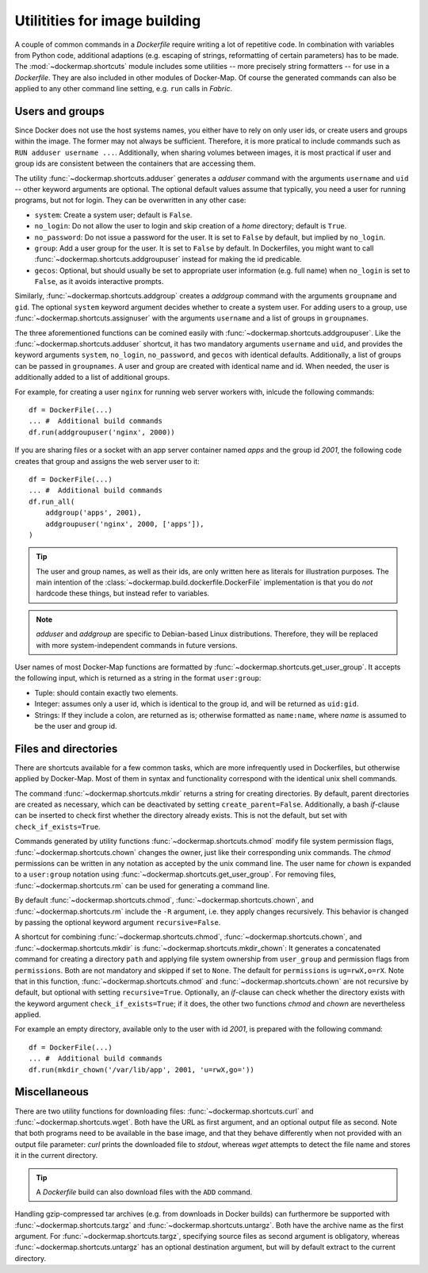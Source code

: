 .. _shortcuts:

Utilitities for image building
==============================

A couple of common commands in a `Dockerfile` require writing a lot of repetitive code. In combination with variables
from Python code, additional adaptions (e.g. escaping of strings, reformatting of certain parameters) has to be made.
The :mod:`~dockermap.shortcuts` module includes some utilities -- more precisely string formatters -- for use
in a `Dockerfile`. They are also included in other modules of Docker-Map. Of course the generated commands can also be
applied to any other command line setting, e.g. ``run`` calls in `Fabric`.

Users and groups
----------------
Since Docker does not use the host systems names, you either have to rely on only user ids, or create users and groups
within the image. The former may not always be sufficient. Therefore, it is more pratical to include commands such
as ``RUN adduser username ...``. Additionally, when sharing volumes between images, it is most practical if user and
group ids are consistent between the containers that are accessing them.

The utility :func:`~dockermap.shortcuts.adduser` generates a `adduser` command with the arguments ``username`` and
``uid`` -- other keyword arguments are optional. The optional default values assume that typically, you need a user for
running programs, but not for login. They can be overwritten in any other case:

* ``system``: Create a system user; default is ``False``.
* ``no_login``: Do not allow the user to login and skip creation of a `home` directory; default is ``True``.
* ``no_password``: Do not issue a password for the user. It is set to ``False`` by default, but implied by ``no_login``.
* ``group``: Add a user group for the user. It is set to ``False`` by default. In Dockerfiles, you might want to
  call :func:`~dockermap.shortcuts.addgroupuser` instead for making the id predicable.
* ``gecos``: Optional, but should usually be set to appropriate user information (e.g. full name) when ``no_login`` is
  set to ``False``, as it avoids interactive prompts.

Similarly, :func:`~dockermap.shortcuts.addgroup` creates a `addgroup` command with the arguments ``groupname`` and
``gid``. The optional ``system`` keyword argument decides whether to create a system user.
For adding users to a group, use :func:`~dockermap.shortcuts.assignuser` with the arguments ``username`` and a list of
groups in ``groupnames``.

The three aforementioned functions can be comined easily with :func:`~dockermap.shortcuts.addgroupuser`.  Like the
:func:`~dockermap.shortcuts.adduser` shortcut, it has two mandatory arguments ``username`` and ``uid``, and provides the
keyword arguments ``system``, ``no_login``, ``no_password``, and ``gecos`` with identical defaults. Additionally, a list
of groups can be passed in ``groupnames``. A user and group are created with identical name and id. When needed, the
user is additionally added to a list of additional groups.

For example, for creating a user ``nginx`` for running web server workers with, inlcude the following commands::

    df = DockerFile(...)
    ... #  Additional build commands
    df.run(addgroupuser('nginx', 2000))


If you are sharing files or a socket with an app server container named `apps` and the group id `2001`, the following
code creates that group and assigns the web server user to it::

    df = DockerFile(...)
    ... #  Additional build commands
    df.run_all(
        addgroup('apps', 2001),
        addgroupuser('nginx', 2000, ['apps']),
    )


.. tip::
   The user and group names, as well as their ids, are only written here as literals for illustration purposes. The
   main intention of the :class:`~dockermap.build.dockerfile.DockerFile` implementation is that you do *not* hardcode
   these things, but instead refer to variables.

.. note::
   `adduser` and `addgroup` are specific to Debian-based Linux distributions. Therefore, they will be replaced with
   more system-independent commands in future versions.


User names of most Docker-Map functions are formatted by :func:`~dockermap.shortcuts.get_user_group`. It accepts the
following input, which is returned as a string in the format ``user:group``:

* Tuple: should contain exactly two elements.
* Integer: assumes only a user id, which is identical to the group id, and will be returned as ``uid:gid``.
* Strings: If they include a colon, are returned as is; otherwise formatted as ``name:name``, where `name` is assumed to
  be the user and group id.


Files and directories
---------------------
There are shortcuts available for a few common tasks, which are more infrequently used in Dockerfiles, but otherwise
applied by Docker-Map. Most of them in syntax and functionality correspond with the identical unix shell commands.

The command :func:`~dockermap.shortcuts.mkdir` returns a string for creating directories. By default, parent
directories are created as necessary, which can be deactivated by setting ``create_parent=False``. Additionally,
a bash `if`-clause can be inserted to check first whether the directory already exists. This is not the default, but
set with ``check_if_exists=True``.

Commands generated by utility functions :func:`~dockermap.shortcuts.chmod` modify file system permission flags,
:func:`~dockermap.shortcuts.chown` changes the owner, just like their corresponding unix commands. The `chmod`
permissions can be written in any notation as accepted by the unix command line. The user name for `chown` is expanded
to a ``user:group`` notation using :func:`~dockermap.shortcuts.get_user_group`. For removing files,
:func:`~dockermap.shortcuts.rm` can be used for generating a command line.

By default :func:`~dockermap.shortcuts.chmod`, :func:`~dockermap.shortcuts.chown`, and :func:`~dockermap.shortcuts.rm`
include the ``-R`` argument, i.e. they apply changes recursively. This behavior is changed by passing the optional
keyword argument ``recursive=False``.

A shortcut for combining :func:`~dockermap.shortcuts.chmod`, :func:`~dockermap.shortcuts.chown`, and
:func:`~dockermap.shortcuts.mkdir` is :func:`~dockermap.shortcuts.mkdir_chown`: It generates a concatenated command
for creating a directory ``path`` and applying file system ownership from ``user_group`` and permission flags from
``permissions``. Both are not mandatory and skipped if set to ``None``. The default for ``permissions`` is
``ug=rwX,o=rX``. Note that in this function, :func:`~dockermap.shortcuts.chmod`
and :func:`~dockermap.shortcuts.chown` are not recursive by default, but optional with setting ``recursive=True``.
Optionally, an `if`-clause can check whether the directory exists with the keyword argument ``check_if_exists=True``;
if it does, the other two functions `chmod` and `chown` are nevertheless applied.

For example an empty directory, available only to the user with id `2001`, is prepared with the following command::

    df = DockerFile(...)
    ... #  Additional build commands
    df.run(mkdir_chown('/var/lib/app', 2001, 'u=rwX,go='))


Miscellaneous
-------------
There are two utility functions for downloading files: :func:`~dockermap.shortcuts.curl` and
:func:`~dockermap.shortcuts.wget`. Both have the URL as first argument, and an optional output file as second. Note that
both programs need to be available in the base image, and that they behave differently when not provided with an output
file parameter: `curl` prints the downloaded file to `stdout`, whereas `wget` attempts to detect the file name and
stores it in the current directory.

.. tip:: A `Dockerfile` build can also download files with the ``ADD`` command.

Handling gzip-compressed tar archives (e.g. from downloads in Docker builds) can furthermore be supported with
:func:`~dockermap.shortcuts.targz` and :func:`~dockermap.shortcuts.untargz`. Both have the archive name as the first
argument. For :func:`~dockermap.shortcuts.targz`, specifying source files as second argument is obligatory, whereas
:func:`~dockermap.shortcuts.untargz` has an optional destination argument, but will by default extract to the
current directory.
